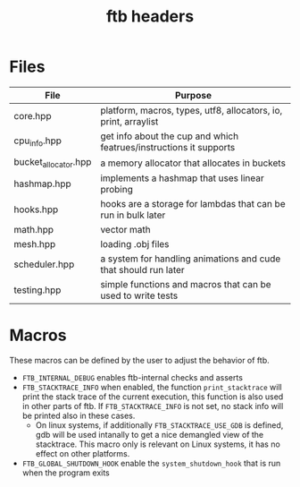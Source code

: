 #+TITLE: ftb headers


* Files

|----------------------+--------------------------------------------------------------------|
| File                 | Purpose                                                            |
|----------------------+--------------------------------------------------------------------|
| core.hpp      | platform, macros, types, utf8, allocators, io, print, arraylist |
| cpu_info.hpp         | get info about the cup and which featrues/instructions it supports |
| bucket_allocator.hpp | a memory allocator that allocates in buckets                       |
| hashmap.hpp          | implements a hashmap that uses linear probing                      |
| hooks.hpp            | hooks are a storage for lambdas that can be run in bulk later      |
| math.hpp             | vector math                                                        |
| mesh.hpp             | loading .obj files                                                 |
| scheduler.hpp        | a system for handling animations and cude that should run later    |
| testing.hpp          | simple functions and macros that can be used to write tests        |



* Macros
These macros can be defined by the user to adjust the behavior of ftb.

- =FTB_INTERNAL_DEBUG= enables ftb-internal checks and asserts
- =FTB_STACKTRACE_INFO= when enabled, the function =print_stacktrace= will print
  the stack trace of the current execution, this function is also used in other
  parts of ftb. If =FTB_STACKTRACE_INFO= is not set, no stack info will be
  printed also in these cases.
  - On linux systems, if additionally =FTB_STACKTRACE_USE_GDB= is defined, gdb
    will be used intanally to get a nice demangled view of the stacktrace. This
    macro only is relevant on Linux systems, it has no effect on other
    platforms.
- =FTB_GLOBAL_SHUTDOWN_HOOK= enable the =system_shutdown_hook= that is run when
  the program exits
